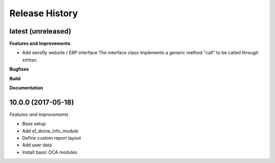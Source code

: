 .. :changelog:

.. Template:

.. 0.0.1 (2016-05-09)
.. ++++++++++++++++++

.. **Features and Improvements**

.. **Bugfixes**

.. **Build**

.. **Documentation**

Release History
---------------

latest (unreleased)
+++++++++++++++++++

**Features and Improvements**

* Add sensfly website / ERP interface
  The interface class implements a generic method "call" to be called through xmlrpc.

**Bugfixes**

**Build**

**Documentation**


10.0.0 (2017-05-18)
+++++++++++++++++++

*Features and Improvements*

* Base setup
* Add sf_drone_info_module
* Define custom report layout
* Add user data
* Install basic OCA modules
